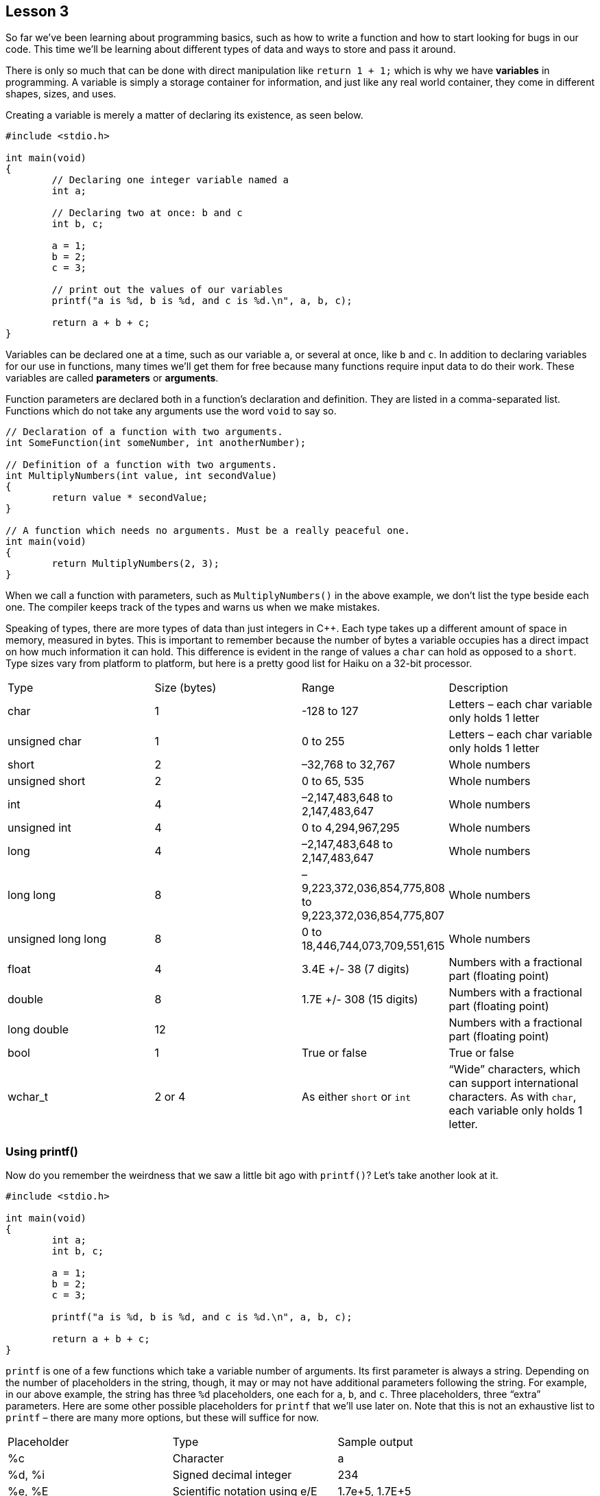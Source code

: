 == Lesson 3

So far we've been learning about programming basics, such as how to write a function and how to start looking for bugs in our code. This time we'll be learning about different types of data and ways to store and pass it around.

There is only so much that can be done with direct manipulation like `return 1 + 1;` which is why we have *variables* in programming. A variable is simply a storage container for information, and just like any real world container, they come in different shapes, sizes, and uses.

Creating a variable is merely a matter of declaring its existence, as seen below.

[source,c++]
....
#include <stdio.h>

int main(void)
{
	// Declaring one integer variable named a
	int a;

	// Declaring two at once: b and c
	int b, c;

	a = 1;
	b = 2;
	c = 3;

	// print out the values of our variables
	printf("a is %d, b is %d, and c is %d.\n", a, b, c);

	return a + b + c;
}
....

Variables can be declared one at a time, such as our variable `a`, or several at once, like `b` and `c`. In addition to declaring variables for our use in functions, many times we'll get them for free because many functions require input data to do their work. These variables are called *parameters* or *arguments*.

Function parameters are declared both in a function's declaration and definition. They are listed in a comma-separated list. Functions which do not take any arguments use the word `void` to say so.

[source,c++]
....
// Declaration of a function with two arguments.
int SomeFunction(int someNumber, int anotherNumber);

// Definition of a function with two arguments.
int MultiplyNumbers(int value, int secondValue)
{
	return value * secondValue;
}

// A function which needs no arguments. Must be a really peaceful one.
int main(void)
{
	return MultiplyNumbers(2, 3);
}
....

When we call a function with parameters, such as `MultiplyNumbers()` in the above example, we don't list the type beside each one. The compiler keeps track of the types and warns us when we make mistakes.

Speaking of types, there are more types of data than just integers in C++. Each type takes up a different amount of space in memory, measured in bytes. This is important to remember because the number of bytes a variable occupies has a direct impact on how much information it can hold. This difference is evident in the range of values a `char` can hold as opposed to a `short`. Type sizes vary from platform to platform, but here is a pretty good list for Haiku on a 32-bit processor.

[cols=",,,",]
|==========================================================================================================================
|Type 				|Size (bytes) 	|Range 								|Description
|char 				|1 				|-128 to 127 						|Letters – each char variable only holds 1 letter
|unsigned char 		|1 				|0 to 255 							|Letters – each char variable only holds 1 letter

|short 				|2 				|–32,768 to 32,767 					|Whole numbers

|unsigned short 	|2 				|0 to 65, 535 						|Whole numbers

|int 				|4 				|–2,147,483,648 to 2,147,483,647 	|Whole numbers

|unsigned int 		|4 				|0 to 4,294,967,295 				|Whole numbers

|long 				|4 				|–2,147,483,648 to 2,147,483,647 	|Whole numbers

|long long 			|8 				|–9,223,372,036,854,775,808 to 9,223,372,036,854,775,807 |Whole numbers

|unsigned long long |8 				|0 to 18,446,744,073,709,551,615 	|Whole numbers

|float 				|4 				|3.4E +/- 38 (7 digits) 			|Numbers with a fractional part (floating point)

|double 			|8 				|1.7E +/- 308 (15 digits) 			|Numbers with a fractional part (floating point)

|long double 		|12 			| 									|Numbers with a fractional part (floating point)

|bool 				|1 				|True or false 						|True or false

|wchar_t 			|2 or 4 		|As either `short` or `int` 		|“Wide” characters, which can support international characters. As with `char`, each variable only holds 1 letter.
|==========================================================================================================================

Using printf()
~~~~~~~~~~~~~~

Now do you remember the weirdness that we saw a little bit ago with `printf()`? Let's take another look at it.

[source,c++]
....
#include <stdio.h>

int main(void)
{
	int a;
	int b, c;

	a = 1;
	b = 2;
	c = 3;

	printf("a is %d, b is %d, and c is %d.\n", a, b, c);

	return a + b + c;
}
....

`printf` is one of a few functions which take a variable number of arguments. Its first parameter is always a string. Depending on the number of placeholders in the string, though, it may or may not have additional parameters following the string. For example, in our above example, the string has three `%d` placeholders, one each for `a`, `b`, and `c`. Three placeholders, three “extra” parameters. Here are some other possible placeholders for `printf` that we'll use later on. Note that this is not an exhaustive list to `printf` – there are many more options, but these will suffice for now.

[cols=",,",]
|============================================================
|Placeholder|Type 							|Sample output
|%c 		|Character 						|a
|%d, %i 	|Signed decimal integer 		|234
|%e, %E 	|Scientific notation using e/E 	|1.7e+5, 1.7E+5
|%f 		|Floating point number 			|3.14
|%g 		|Double precision number 		|3.14
|%o 		|Integer in octal notation 		|711
|%u 		|Unsigned integer 				|255
|%x, %X 	|Integer in hexadecimal notation|0xff, 0xFF
|%% 		|Percent sign 					|%
|============================================================

Operators
~~~~~~~~~

Operators give us ways of working with variables and numbers without calling functions. `+`, `-`, and `*` are all examples of operators, but C++ has many more than just these. Here are the arithmetic operators that we'll need for now.

[cols=",,",]
|=======================================================================
|a + b |addition |adds b to a

|a - b |subtraction |subtracts b from a

|a * b |multiplication |multiplies a by b

|a / b |division |divides a by b

|a % b |modulo |the remainder of a / b

|a = b |assignment |sets a to the value of b

|++a |pre-increment |adds 1 to a before the rest of the expression is
evaluated

|a++ |post-increment |adds 1 to a after the rest of the expression is
evaluated

|--a |pre-decrement |subtracts 1 from a before the rest of the
expression is evaluated

|a-- |post-decrement |subtracts 1 from a after the rest of the
expression is evaluated

|a += b |assign with addition |Short for a = a + b

|a -= b |assign with subtraction |Short for a = a - b

|a *= b |assign with multiplication |Short for a = a * b

|a /= b |assign with division |Short for a = a / b

|a %= b |assign with modulo |Short for a = a % b
|=======================================================================

The -- and ++ operators need a little more explanation than is possible in the table. Let's take a look at some code to explain it best.

[source,c++]
....
#include <stdio.h>

int main(void)
{
	int a = 1;
	int b = 2;

	// The result here will be 3 because we add 1 to a
	// after a + b is calculated
	printf("a++ + b = %d\n", a++ + b);

	// Because we added 1 to a, this prints a 4.
	printf("a + b = %d\n", a + b);

	// This is 5 because the compiler will add 1 to a before calculating
	// a + b
	printf("++a + b = %d\n", ++a + b);

	return 0;
}
....

Whew! We covered a lot of stuff in this lesson, but using all of it let's us do all sorts of fancy stuff. Let's put it to use.

[source,c++]
....
#include <stdio.h>

// math.h gives us access to a lot of mathematical functions. We're
// including it here so we can access sqrt(), which calculates
// square roots.
#include <math.h>

double hypotenuse(int a, int b)
{
	return sqrt((a*a) + (b*b));
}

int main(void)
{
	int a = 3;
	int b = 4;

	printf("For the triangle with legs %d and %d, the hypotenuse will be %g\n",
		a, b, hypotenuse(a, b));

	return 0;
}
....

`hypotenuse()` returns a `double` because we want some sort of precision
beyond whole numbers. It is also the return type for `sqrt()`.

Bug Hunt
~~~~~~~~

Hunt #1
^^^^^^^

.Code
[source,c++]
....
int sum(int first, int second, int third)
{
	return first + second + third;
}


int main(void)
{
	int a = 3;
	int b = 4;

	printf("The sum is %d\n", sum(a,b,c));

	return 0;
}
....

.Errors
[source]
....
foo.cpp: In function ‘int main()’:
foo.cpp:14: error: ‘c’ was not declared in this scope
....

Hunt #2
^^^^^^^

.Code
[source,c++]
....
#include <stdio.h>


double distance(int x1, int y1, int x2, int y2)
{
	int deltax = x2 - x1;
	int deltay = y2 - y1;

	return sqrt((deltax * deltax) + (deltay * deltay));
}


int main(void)
{
	int x1, y1, x2, y2;

	x1 = 3;
	y1 = 3;

	x2 = 8;
	y2 = 3;

	printf("The distance between (%d,%d) and (%d,%d) is %g\n",
		x1, y1, x2, y2, distance(x1, y1, x2, y2));

	return 0;
}
....

.Errors
[source]
....
foo.cpp: In function ‘double distance(int, int, int, int)’:
foo.cpp:8: error: ‘sqrt’ was not declared in this scope
....

Project
~~~~~~~

Using the equation _Interest = Principal * rate * time_, calculate and print the simple interest incurred on a principal of $20000 at a rate of 5% per month for 24 months. Use a function to do the actual interest calculations.
